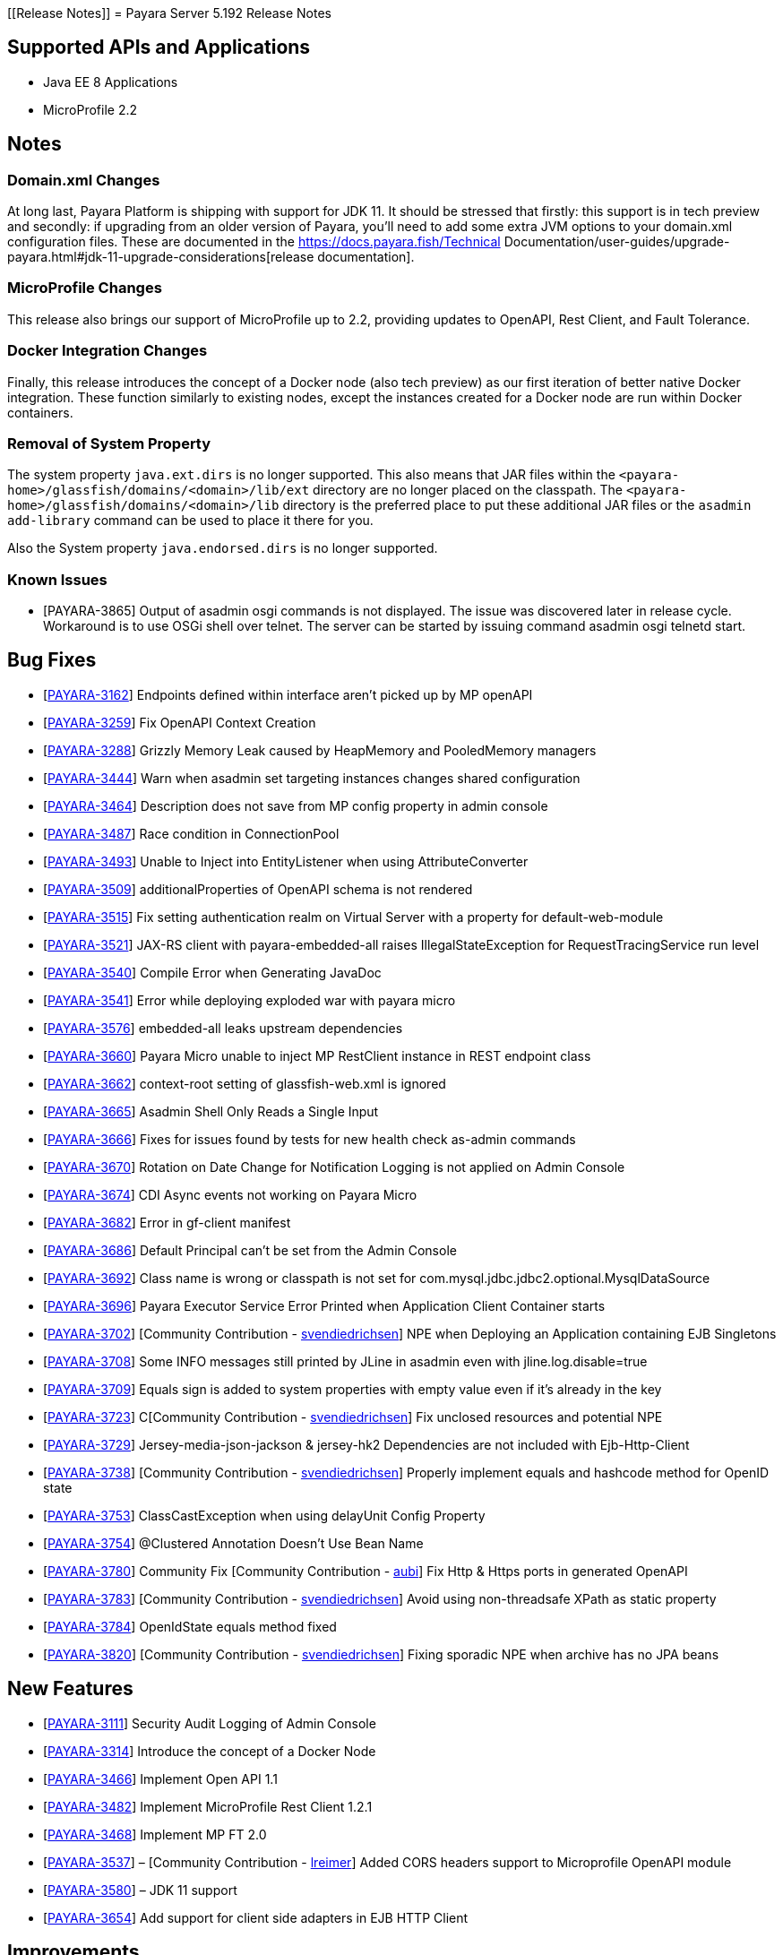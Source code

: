 [[Release Notes]]
= Payara Server 5.192 Release Notes

== Supported APIs and Applications

* Java EE 8 Applications
* MicroProfile 2.2

== Notes

=== Domain.xml Changes

At long last, Payara Platform is shipping with support for JDK 11. It should be
stressed that firstly: this support is in tech preview and secondly: if
upgrading from an older version of Payara, you’ll need to add some extra JVM
options to your domain.xml configuration files. These are documented in the
https://docs.payara.fish/Technical Documentation/user-guides/upgrade-payara.html#jdk-11-upgrade-considerations[release
documentation].

=== MicroProfile Changes

This release also brings our support of MicroProfile up to 2.2, providing
updates to OpenAPI, Rest Client, and Fault Tolerance.

=== Docker Integration Changes

Finally, this release introduces the concept of a Docker node (also tech
preview) as our first iteration of better native Docker integration. These
function similarly to existing nodes, except the instances created for a Docker
node are run within Docker containers.

=== Removal of System Property

The system property `java.ext.dirs` is no longer supported. This also means that JAR files within the `<payara-home>/glassfish/domains/<domain>/lib/ext` directory are no longer placed on the classpath. The `<payara-home>/glassfish/domains/<domain>/lib` directory is the preferred place to put these additional JAR files or the `asadmin add-library` command can be used to place it there for you.

Also the System property `java.endorsed.dirs` is no longer supported.

=== Known Issues

* [PAYARA-3865] Output of asadmin osgi commands is not displayed. The issue was discovered later in release cycle. Workaround is to use OSGi shell over telnet. The server can be started by issuing command asadmin osgi telnetd start.

== Bug Fixes

* [https://github.com/payara/Payara/pull/3827[PAYARA-3162]] Endpoints defined within interface aren’t picked up by MP openAPI
* [https://github.com/payara/Payara/pull/3827[PAYARA-3259]] Fix OpenAPI Context Creation
* [https://github.com/payara/Payara/pull/3897[PAYARA-3288]] Grizzly Memory Leak caused by HeapMemory and PooledMemory managers
* [https://github.com/payara/Payara/pull/3825[PAYARA-3444]] Warn when asadmin set targeting instances changes shared configuration
* [https://github.com/payara/Payara/pull/3950[PAYARA-3464]] Description does not save from MP config property in admin console
* [https://github.com/payara/Payara/pull/3924[PAYARA-3487]] Race condition in ConnectionPool
* [https://github.com/payara/Payara/pull/3859[PAYARA-3493]] Unable to Inject into EntityListener when using AttributeConverter
* [https://github.com/payara/Payara/pull/3827[PAYARA-3509]] additionalProperties of OpenAPI schema is not rendered
* [https://github.com/payara/Payara/pull/3875[PAYARA-3515]] Fix setting authentication realm on Virtual Server with a property for default-web-module
* [https://github.com/payara/Payara/pull/3961[PAYARA-3521]] JAX-RS client with payara-embedded-all raises IllegalStateException for RequestTracingService run level
* [https://github.com/payara/Payara/pull/3864[PAYARA-3540]] Compile Error when Generating JavaDoc
* [https://github.com/payara/Payara/pull/3956[PAYARA-3541]] Error while deploying exploded war with payara micro
* [https://github.com/payara/Payara/pull/3814[PAYARA-3576]] embedded-all leaks upstream dependencies
* [https://github.com/payara/Payara/pull/3866[PAYARA-3660]] Payara Micro unable to inject MP RestClient instance in REST endpoint class
* [https://github.com/payara/Payara/pull/3831[PAYARA-3662]] context-root setting of glassfish-web.xml is ignored
* [https://github.com/payara/Payara/pull/3870[PAYARA-3665]] Asadmin Shell Only Reads a Single Input
* [https://github.com/payara/Payara/pull/3798[PAYARA-3666]] Fixes for issues found by tests for new health check as-admin commands
* [https://github.com/payara/Payara/pull/3869[PAYARA-3670]] Rotation on Date Change for Notification Logging is not applied on Admin Console
* [https://github.com/payara/Payara/pull/3880[PAYARA-3674]] CDI Async events not working on Payara Micro
* [https://github.com/payara/Payara/pull/3846[PAYARA-3682]] Error in gf-client manifest
* [https://github.com/payara/Payara/pull/3848[PAYARA-3686]] Default Principal can’t be set from the Admin Console
* [https://github.com/payara/Payara/pull/3874[PAYARA-3692]] Class name is wrong or classpath is not set for com.mysql.jdbc.jdbc2.optional.MysqlDataSource
* [https://github.com/payara/Payara/pull/3936[PAYARA-3696]] Payara Executor Service Error Printed when Application Client Container starts
* [https://github.com/payara/Payara/pull/3824[PAYARA-3702]] [Community Contribution - https://github.com/svendiedrichsen[svendiedrichsen]] NPE when Deploying an Application containing EJB Singletons
* [https://github.com/payara/Payara/pull/3867[PAYARA-3708]] Some INFO messages still printed by JLine in asadmin even with jline.log.disable=true
* [https://github.com/payara/Payara/pull/3887[PAYARA-3709]] Equals sign is added to system properties with empty value even if it’s already in the key
* [https://github.com/payara/Payara/pull/3868[PAYARA-3723]] C[Community Contribution - https://github.com/svendiedrichsen[svendiedrichsen]] Fix unclosed resources and potential NPE
* [https://github.com/payara/Payara/pull/3926[PAYARA-3729]] Jersey-media-json-jackson & jersey-hk2 Dependencies are not included with Ejb-Http-Client
* [https://github.com/payara/Payara/pull/3888[PAYARA-3738]] [Community Contribution - https://github.com/svendiedrichsen[svendiedrichsen]] Properly implement equals and hashcode method for OpenID state
* [https://github.com/payara/Payara/pull/3911[PAYARA-3753]] ClassCastException when using delayUnit Config Property
* [https://github.com/payara/Payara/pull/3901[PAYARA-3754]] @Clustered Annotation Doesn’t Use Bean Name
* [https://github.com/payara/Payara/pull/3916[PAYARA-3780]] Community Fix [Community Contribution - https://github.com/aubi[aubi]] Fix Http & Https ports in generated OpenAPI
* [https://github.com/payara/Payara/pull/3906[PAYARA-3783]] [Community Contribution - https://github.com/svendiedrichsen[svendiedrichsen]] Avoid using non-threadsafe XPath as static property
* [https://github.com/payara/Payara/pull/3909[PAYARA-3784]] OpenIdState equals method fixed
* [https://github.com/payara/Payara/pull/3940[PAYARA-3820]] [Community Contribution - https://github.com/svendiedrichsen[svendiedrichsen]] Fixing sporadic NPE when archive has no JPA beans

== New Features

* [https://github.com/payara/Payara/pull/3908[PAYARA-3111]] Security Audit Logging of Admin Console
* [https://github.com/payara/Payara/pull/3952[PAYARA-3314]] Introduce the concept of a Docker Node
* [https://github.com/payara/Payara/pull/3827[PAYARA-3466]] Implement Open API 1.1
* [https://github.com/payara/Payara/pull/3951[PAYARA-3482]] Implement MicroProfile Rest Client 1.2.1
* [https://github.com/payara/Payara/pull/3911[PAYARA-3468]] Implement MP FT 2.0
* [https://github.com/payara/Payara/pull/3793[PAYARA-3537]] – [Community Contribution - https://github.com/lreimer[lreimer]] Added CORS headers support to Microprofile OpenAPI module
* [https://github.com/payara/Payara/pull/3929[PAYARA-3580]] – JDK 11 support
* [https://github.com/payara/Payara/pull/3931[PAYARA-3654]] Add support for client side adapters in EJB HTTP Client

== Improvements

* [https://github.com/payara/Payara/pull/3954[PAYARA-3385]] Allow OpenTracing @Traced to work with JAX-WS Web Services
* [https://github.com/payara/Payara/pull/3837[PAYARA-3386]] Complete login.conf configuration after creating custom security realm with default
LoginModule configuration
* [https://github.com/payara/Payara/pull/3900[PAYARA-3417]] CertificateRealm should optionally return CN part a the certificate subject instead of the whole
subject
* [https://github.com/payara/Payara/pull/3853[PAYARA-3419]] Persistent EJB Timer service forced too eagerly in cluster/Deployment group.
* [https://github.com/payara/patched-src-eclipselink/pull/3[PAYARA-3474]] Disable stacktrace logging when JPA schema generation tries to read from non
existing sequence
* [https://github.com/payara/Payara/pull/3934[PAYARA-3688]] Make the timeout parameter configurable in the start-local-instance command
* [https://github.com/payara/Payara/pull/3930[PAYARA-3718]] Support System Properties with EJB over Rest
* [https://github.com/payara/Payara/pull/3945[PAYARA-3755]] Implement Full Support for JSON-B Serialization when using EJB Remote over HTTP
* [https://github.com/payara/Payara/pull/3904[PAYARA-3758]] Cleanup of sonar warnings for rest-service
* [https://github.com/payara/Payara/pull/3915[PAYARA-3781]] [Community Contribution - https://github.com/edthorne[edthorne]] Allow wildcards when specifying interfaces for the data grid discovery mode
* [https://github.com/payara/Payara/pull/3920[PAYARA-3785]] Security small cleanup sweep 6
* [https://github.com/payara/Payara/pull/3911[PAYARA-3790]] CircuitBreaker with configuration file does not override the requestVolumeThreshold

== Component Upgrades

* [https://github.com/payara/Payara/pull/3855[PAYARA-2965]] Update hk2 to 2.5.0
* [https://github.com/payara/Payara/pull/3566[PAYARA-3402]] Upgrade maven-javadoc-plugin to 3.0.1
* [https://github.com/payara/Payara/pull/3892[PAYARA-3668]] Update libpam4j to version 1.11
* [https://github.com/payara/Payara/pull/3863[PAYARA-3706]] Upgrade hibernate-validator to 6.0.16.Final
* [https://github.com/payara/Payara/pull/3917[PAYARA-3742]] Upgrade to Jersey 2.29
* [https://github.com/payara/Payara/pull/3890[PAYARA-3743]] Upgrade snakeyaml to 1.24
* [https://github.com/payara/Payara/pull/3891[PAYARA-3744]] Upgrade-MIME-Streaming-Extension-mimepull-to-1.9.11
* [https://github.com/payara/Payara/pull/3893[PAYARA-3745]] Upgrade classmate to 1.5.0
* [https://github.com/payara/Payara/pull/3894[PAYARA-3746]] Upgrade hazelcast version to 3.12
* [https://github.com/payara/Payara/pull/3895[PAYARA-3747]] Upgrade ha-api to version 3.1.12